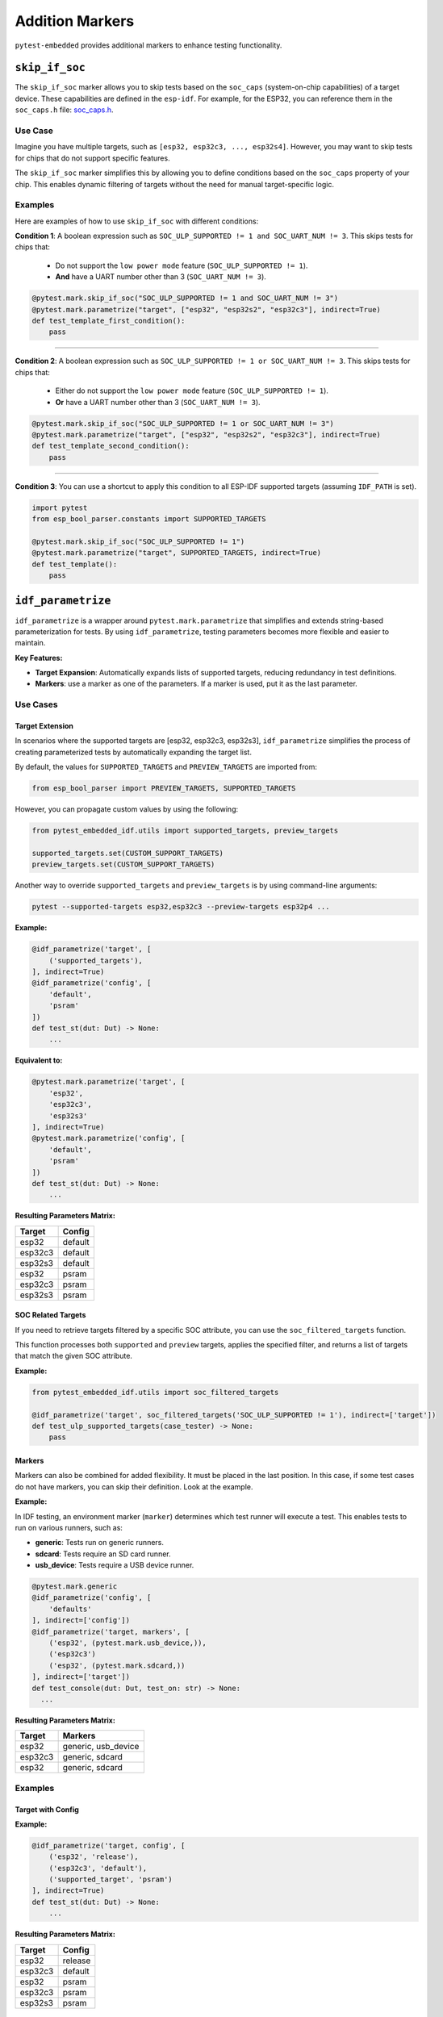 ##################
 Addition Markers
##################

``pytest-embedded`` provides additional markers to enhance testing functionality.

*****************
 ``skip_if_soc``
*****************

The ``skip_if_soc`` marker allows you to skip tests based on the ``soc_caps`` (system-on-chip capabilities) of a target device. These capabilities are defined in the ``esp-idf``. For example, for the ESP32, you can reference them in the ``soc_caps.h`` file: `soc_caps.h <https://github.com/espressif/esp-idf/blob/master/components/soc/esp32/include/soc/soc_caps.h>`_.

Use Case
========

Imagine you have multiple targets, such as ``[esp32, esp32c3, ..., esp32s4]``. However, you may want to skip tests for chips that do not support specific features.

The ``skip_if_soc`` marker simplifies this by allowing you to define conditions based on the ``soc_caps`` property of your chip. This enables dynamic filtering of targets without the need for manual target-specific logic.

Examples
========

Here are examples of how to use ``skip_if_soc`` with different conditions:

**Condition 1**: A boolean expression such as ``SOC_ULP_SUPPORTED != 1 and SOC_UART_NUM != 3``. This skips tests for chips that:

   -  Do not support the ``low power mode`` feature (``SOC_ULP_SUPPORTED != 1``).
   -  **And** have a UART number other than 3 (``SOC_UART_NUM != 3``).

.. code:: python

   @pytest.mark.skip_if_soc("SOC_ULP_SUPPORTED != 1 and SOC_UART_NUM != 3")
   @pytest.mark.parametrize("target", ["esp32", "esp32s2", "esp32c3"], indirect=True)
   def test_template_first_condition():
       pass

----

**Condition 2**: A boolean expression such as ``SOC_ULP_SUPPORTED != 1 or SOC_UART_NUM != 3``. This skips tests for chips that:

   -  Either do not support the ``low power mode`` feature (``SOC_ULP_SUPPORTED != 1``).
   -  **Or** have a UART number other than 3 (``SOC_UART_NUM != 3``).

.. code:: python

   @pytest.mark.skip_if_soc("SOC_ULP_SUPPORTED != 1 or SOC_UART_NUM != 3")
   @pytest.mark.parametrize("target", ["esp32", "esp32s2", "esp32c3"], indirect=True)
   def test_template_second_condition():
       pass

----

**Condition 3**: You can use a shortcut to apply this condition to all ESP-IDF supported targets (assuming ``IDF_PATH`` is set).

.. code:: python

   import pytest
   from esp_bool_parser.constants import SUPPORTED_TARGETS

   @pytest.mark.skip_if_soc("SOC_ULP_SUPPORTED != 1")
   @pytest.mark.parametrize("target", SUPPORTED_TARGETS, indirect=True)
   def test_template():
       pass

*********************
 ``idf_parametrize``
*********************

``idf_parametrize`` is a wrapper around ``pytest.mark.parametrize`` that simplifies and extends string-based parameterization for tests. By using ``idf_parametrize``, testing parameters becomes more flexible and easier to maintain.

**Key Features:**

-  **Target Expansion**: Automatically expands lists of supported targets, reducing redundancy in test definitions.
-  **Markers**: use a marker as one of the parameters. If a marker is used, put it as the last parameter.

Use Cases
=========

Target Extension
----------------

In scenarios where the supported targets are [esp32, esp32c3, esp32s3], ``idf_parametrize`` simplifies the process of creating parameterized tests by automatically expanding the target list.

By default, the values for ``SUPPORTED_TARGETS`` and ``PREVIEW_TARGETS`` are imported from:

.. code:: python

   from esp_bool_parser import PREVIEW_TARGETS, SUPPORTED_TARGETS

However, you can propagate custom values by using the following:

.. code:: python

   from pytest_embedded_idf.utils import supported_targets, preview_targets

   supported_targets.set(CUSTOM_SUPPORT_TARGETS)
   preview_targets.set(CUSTOM_SUPPORT_TARGETS)

Another way to override ``supported_targets`` and ``preview_targets`` is by using command-line arguments:

.. code:: sh

   pytest --supported-targets esp32,esp32c3 --preview-targets esp32p4 ...

**Example:**

.. code:: python

   @idf_parametrize('target', [
       ('supported_targets'),
   ], indirect=True)
   @idf_parametrize('config', [
       'default',
       'psram'
   ])
   def test_st(dut: Dut) -> None:
       ...

**Equivalent to:**

.. code:: python

   @pytest.mark.parametrize('target', [
       'esp32',
       'esp32c3',
       'esp32s3'
   ], indirect=True)
   @pytest.mark.parametrize('config', [
       'default',
       'psram'
   ])
   def test_st(dut: Dut) -> None:
       ...

**Resulting Parameters Matrix:**

.. list-table::
   :header-rows: 1

   -  -  Target
      -  Config
   -  -  esp32
      -  default
   -  -  esp32c3
      -  default
   -  -  esp32s3
      -  default
   -  -  esp32
      -  psram
   -  -  esp32c3
      -  psram
   -  -  esp32s3
      -  psram

SOC Related Targets
-------------------

If you need to retrieve targets filtered by a specific SOC attribute, you can use the ``soc_filtered_targets`` function.

This function processes both ``supported`` and ``preview`` targets, applies the specified filter, and returns a list of targets that match the given SOC attribute.

**Example:**

.. code:: python

   from pytest_embedded_idf.utils import soc_filtered_targets

   @idf_parametrize('target', soc_filtered_targets('SOC_ULP_SUPPORTED != 1'), indirect=['target'])
   def test_ulp_supported_targets(case_tester) -> None:
       pass

Markers
-------

Markers can also be combined for added flexibility. It must be placed in the last position. In this case, if some test cases do not have markers, you can skip their definition. Look at the example.

**Example:**

In IDF testing, an environment marker (``marker``) determines which test runner will execute a test. This enables tests to run on various runners, such as:

-  **generic**: Tests run on generic runners.
-  **sdcard**: Tests require an SD card runner.
-  **usb_device**: Tests require a USB device runner.

.. code:: python

   @pytest.mark.generic
   @idf_parametrize('config', [
       'defaults'
   ], indirect=['config'])
   @idf_parametrize('target, markers', [
       ('esp32', (pytest.mark.usb_device,)),
       ('esp32c3')
       ('esp32', (pytest.mark.sdcard,))
   ], indirect=['target'])
   def test_console(dut: Dut, test_on: str) -> None:
     ...

**Resulting Parameters Matrix:**

.. list-table::
   :header-rows: 1

   -  -  Target
      -  Markers
   -  -  esp32
      -  generic, usb_device
   -  -  esp32c3
      -  generic, sdcard
   -  -  esp32
      -  generic, sdcard

Examples
========

Target with Config
------------------

**Example:**

.. code:: python

   @idf_parametrize('target, config', [
       ('esp32', 'release'),
       ('esp32c3', 'default'),
       ('supported_target', 'psram')
   ], indirect=True)
   def test_st(dut: Dut) -> None:
       ...

**Resulting Parameters Matrix:**

.. list-table::
   :header-rows: 1

   -  -  Target
      -  Config
   -  -  esp32
      -  release
   -  -  esp32c3
      -  default
   -  -  esp32
      -  psram
   -  -  esp32c3
      -  psram
   -  -  esp32s3
      -  psram

Supported Target on Runners
---------------------------

**Example:**

.. code:: python

   @idf_parametrize('target, markers', [
       ('esp32', (pytest.mark.generic, )),
       ('esp32c3', (pytest.mark.sdcard, )),
       ('supported_target', (pytest.mark.usb_device, ))
   ], indirect=True)
   def test_st(dut: Dut) -> None:
       ...

**Resulting Parameters Matrix:**

.. list-table::
   :header-rows: 1

   -  -  Target
      -  Markers
   -  -  esp32
      -  generic
   -  -  esp32c3
      -  sdcard
   -  -  esp32
      -  usb_device
   -  -  esp32c3
      -  usb_device
   -  -  esp32s3
      -  usb_device

Runner for All Tests
--------------------

**Example:**

.. code:: python

   @pytest.mark.generic
   @idf_parametrize('target, config', [
       ('esp32', 'release'),
       ('esp32c3', 'default'),
       ('supported_target', 'psram')
   ], indirect=True)
   def test_st(dut: Dut) -> None:
       ...

**Resulting Parameters Matrix:**

.. list-table::
   :header-rows: 1

   -  -  Target
      -  Config
      -  Markers

   -  -  esp32
      -  release
      -  generic

   -  -  esp32c3
      -  default
      -  generic

   -  -  esp32
      -  psram
      -  generic

   -  -  esp32c3
      -  psram
      -  generic

   -  -  esp32s3
      -  psram
      -  generic
